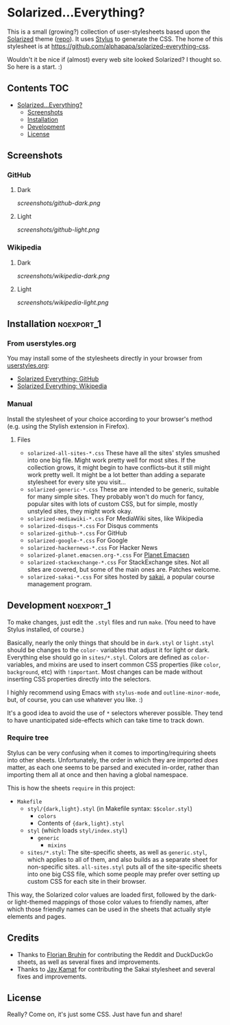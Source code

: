 * Solarized...Everything?

This is a small (growing?) collection of user-stylesheets based upon the [[http://ethanschoonover.com/solarized][Solarized]] theme ([[https://github.com/altercation/solarized][repo]]).  It uses [[http://learnboost.github.com/stylus/][Stylus]] to generate the CSS.  The home of this stylesheet is at [[https://github.com/alphapapa/solarized-everything-css]].

Wouldn't it be nice if (almost) every web site looked Solarized?  I thought so.  So here is a start.  :)

** Contents :TOC:
 - [[#solarizedeverything][Solarized...Everything?]]
     - [[#screenshots][Screenshots]]
     - [[#installation][Installation]]
     - [[#development][Development]]
     - [[#license][License]]

** Screenshots

*** GitHub

**** Dark
[[screenshots/github-dark.png]]

**** Light
[[screenshots/github-light.png]]

*** Wikipedia

**** Dark
[[screenshots/wikipedia-dark.png]]

**** Light
[[screenshots/wikipedia-light.png]]

** Installation                                                 :noexport_1:

*** From userstyles.org

You may install some of the stylesheets directly in your browser from [[http://userstyles.org][userstyles.org]]:

+  [[https://userstyles.org/styles/127328/solarized-everything-github][Solarized Everything: GitHub]]
+  [[https://userstyles.org/styles/140962/solarized-everything-wikipedia][Solarized Everything: Wikipedia]]

*** Manual

Install the stylesheet of your choice according to your browser's method (e.g. using the Stylish extension in Firefox).

**** Files

- ~solarized-all-sites-*.css~
  These have all the sites' styles smushed into one big file.  Might work pretty well for most sites.  If the collection grows, it might begin to have conflicts--but it still might work pretty well.  It might be a lot better than adding a separate stylesheet for every site you visit...
- ~solarized-generic-*.css~
  These are intended to be generic, suitable for many simple sites.  They probably won't do much for fancy, popular sites with lots of custom CSS, but for simple, mostly unstyled sites, they might work okay.
- ~solarized-mediawiki-*.css~
  For MediaWiki sites, like Wikipedia
- ~solarized-disqus-*.css~
  For Disqus comments
- ~solarized-github-*.css~
  For GitHub
- ~solarized-google-*.css~
  For Google
- ~solarized-hackernews-*.css~
  For Hacker News
- ~solarized-planet.emacsen.org-*.css~
  For [[http://planet.emacsen.org][Planet Emacsen]]
- ~solarized-stackexchange-*.css~
  For StackExchange sites.  Not all sites are covered, but some of the main ones are.  Patches welcome.
- ~solarized-sakai-*.css~
  For sites hosted by [[https://sakaiproject.org/][sakai]], a popular course management program.

** Development                                                  :noexport_1:

To make changes, just edit the =.styl= files and run =make=.  (You need to have Stylus installed, of course.)

Basically, nearly the only things that should be in =dark.styl= or =light.styl= should be changes to the =color-= variables that adjust it for light or dark.  Everything else should go in =sites/*.styl=.  Colors are defined as =color-= variables, and mixins are used to insert common CSS properties (like =color=, =background=, etc) with =!important=.  Most changes can be made without inserting CSS properties directly into the selectors.

I highly recommend using Emacs with =stylus-mode= and =outline-minor-mode=, but, of course, you can use whatever you like.  :)

It's a good idea to avoid the use of =*= selectors wherever possible.  They tend to have unanticipated side-effects which can take time to track down.

*** Require tree

Stylus can be very confusing when it comes to importing/requiring sheets into other sheets.  Unfortunately, the order in which they are imported /does/ matter, as each one seems to be parsed and executed in-order, rather than importing them all at once and then having a global namespace.

This is how the sheets ~require~ in this project:

+ =Makefile=
    - =styl/{dark,light}.styl= (in Makefile syntax: ~$$color.styl~)
        + =colors=
        + Contents of ={dark,light}.styl=
    - =styl= (which loads =styl/index.styl=)
        + =generic=
            - =mixins=
    - =sites/*.styl=: The site-specific sheets, as well as =generic.styl=, which applies to all of them, and also builds as a separate sheet for non-specific sites.  =all-sites.styl= puts all of the site-specific sheets into one big CSS file, which some people may prefer over setting up custom CSS for each site in their browser.

This way, the Solarized color values are loaded first, followed by the dark- or light-themed mappings of those color values to friendly names, after which those friendly names can be used in the sheets that actually style elements and pages.

** Credits

+  Thanks to [[https://github.com/The-Compiler][Florian Bruhin]] for contributing the Reddit and DuckDuckGo sheets, as well as several fixes and improvements.
+  Thanks to [[https://github.com/jgkamat][Jay Kamat]] for contributing the Sakai stylesheet and several fixes and improvements.

** License

Really?  Come on, it's just some CSS.  Just have fun and share!
